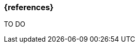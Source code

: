 === {references}

// tag::EN[]
// end::EN[]

****
TO DO

[Liggesmeyer+2005]
[Liu 2000]
[Stallings 2003]
[Wolf 2007]
[AUTOSAR Timing Extension 2015]
****

